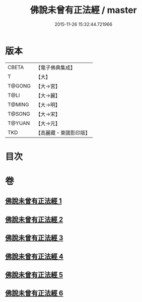 #+TITLE: 佛說未曾有正法經 / master
#+DATE: 2015-11-26 15:32:44.721966
* 版本
 |     CBETA|【電子佛典集成】|
 |         T|【大】     |
 |    T@GONG|【大→宮】   |
 |      T@LI|【大→麗】   |
 |    T@MING|【大→明】   |
 |    T@SONG|【大→宋】   |
 |    T@YUAN|【大→元】   |
 |       TKD|【高麗藏・東國影印版】|

* 目次
* 卷
** [[file:KR6i0265_001.txt][佛說未曾有正法經 1]]
** [[file:KR6i0265_002.txt][佛說未曾有正法經 2]]
** [[file:KR6i0265_003.txt][佛說未曾有正法經 3]]
** [[file:KR6i0265_004.txt][佛說未曾有正法經 4]]
** [[file:KR6i0265_005.txt][佛說未曾有正法經 5]]
** [[file:KR6i0265_006.txt][佛說未曾有正法經 6]]
